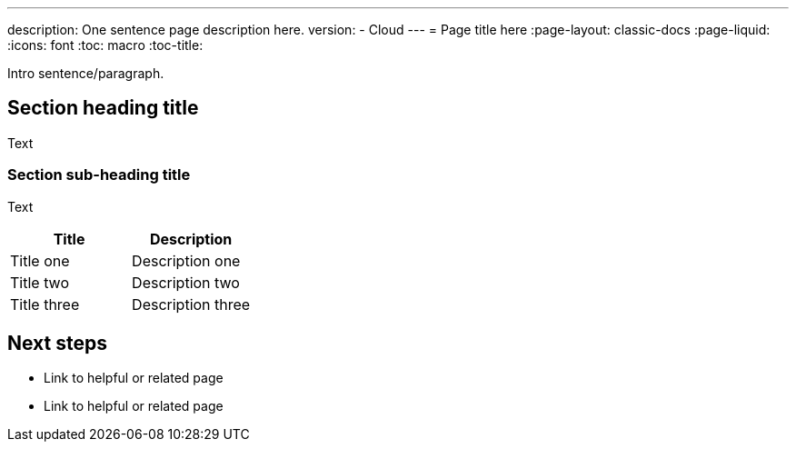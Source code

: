 ---
description: One sentence page description here.
version:
- Cloud
---
= Page title here
:page-layout: classic-docs
:page-liquid:
:icons: font
:toc: macro
:toc-title:

Intro sentence/paragraph.

toc::[]

[#section-heading-title]
== Section heading title

Text

[#section-sub-heading-title]
=== Section sub-heading title

Text

[.table.table-striped]
[cols=2*, options="header", stripes=even]
|===
| Title
| Description

| Title one
| Description one

| Title two
| Description two

| Title three
| Description three
|===

[#next-steps]
== Next steps

* Link to helpful or related page
* Link to helpful or related page